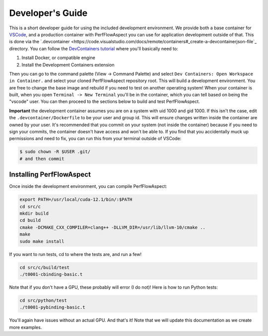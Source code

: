 ###################
 Developer's Guide
###################

This is a short developer guide for using the included development environment.
We provide both a base container for `VSCode
<https://code.visualstudio.com/docs/remote/containers>`_, and a production
container with PerfFlowAspect you can use for application development outside of
that. This is done via the `.devcontainer
<https://code.visualstudio.com/docs/remote/containers#_create-a-devcontainerjson-file`_
directory. You can follow the `DevContainers tutorial
<https://code.visualstudio.com/docs/remote/containers-tutorial>`_ where you'll
basically need to:

#. Install Docker, or compatible engine
#. Install the Development Containers extension

Then you can go to the command palette (View -> Command Palette) and select
``Dev Containers: Open Workspace in Container.`` and select your cloned
PerfFlowAspect repository root. This will build a development environment. You
are free to change the base image and rebuild if you need to test on another
operating system! When your container is built, when you open ``Terminal -> New
Terminal`` you'll be in the container, which you can tell based on being the
"vscode" user. You can then proceed to the sections below to build and test
PerfFlowAspect.

**Important** the development container assumes you are on a system with uid
1000 and gid 1000. If this isn't the case, edit the ``.devcontainer/Dockerfile``
to be your user and group id. This will ensure changes written inside the
container are owned by your user. It's recommended that you commit on your
system (not inside the container) because if you need to sign your commits, the
container doesn't have access and won't be able to. If you find that you
accidentally muck up permissions and need to fix, you can run this from your
terminal outside of VSCode:

.. code:: console

   $ sudo chown -R $USER .git/
   # and then commit

***************************
 Installing PerfFlowAspect
***************************

Once inside the development environment, you can compile PerfFlowAspect:

.. code:: console

   export PATH=/usr/local/cuda-12.1/bin/:$PATH
   cd src/c
   mkdir build
   cd build
   cmake -DCMAKE_CXX_COMPILER=clang++ -DLLVM_DIR=/usr/lib/llvm-10/cmake ..
   make
   sudo make install

If you want to run tests, cd to where the tests are, and run a few!

.. code:: console

   cd src/c/build/test
   ./t0001-cbinding-basic.t

Note that if you don't have a GPU, these probably will error (I do not)! Here is
how to run Python tests:

.. code:: console

   cd src/python/test
   ./t0001-pybinding-basic.t

You'll again have issues without an actual GPU. And that's it! Note that we will
update this documentation as we create more examples.
